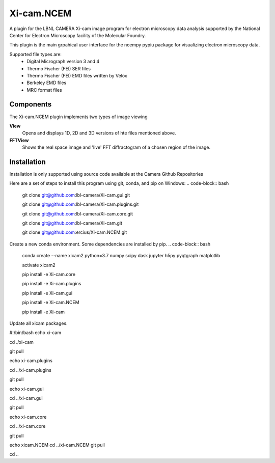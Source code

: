 ========
Xi-cam.NCEM
========

A plugin for the LBNL CAMERA Xi-cam image program for electron microscopy data analysis supported by the National Center for Electron Microscopy facility of the Molecular Foundry.

This plugin is the main grpahical user interface for the ncempy pypiu package for visualizing electron microscopy data.

Supported file types are:
 - Digital Micrograph version 3 and 4
 - Thermo Fischer (FEI) SER files
 - Thermo Fischer (FEI) EMD files written by Velox
 - Berkeley EMD files
 - MRC format files

Components
==========

The Xi-cam.NCEM plugin implements two types of image viewing

**View**
    Opens and displays 1D, 2D and 3D versions of hte files mentioned above.

**FFTView**
    Shows the real space image and 'live' FFT diffractogram of a chosen region of the image.

Installation
============

Installation is only supported using source code available at the Camera Github Repositories

Here are a set of steps to install this program using git, conda, and pip on Windows:
.. code-block:: bash
    git clone git@github.com:lbl-camera/Xi-cam.gui.git
    
    git clone git@github.com:lbl-camera/Xi-cam.plugins.git
    
    git clone git@github.com:lbl-camera/Xi-cam.core.git

    git clone git@github.com:lbl-camera/Xi-cam.git

    git clone git@github.com:ercius/Xi-cam.NCEM.git

Create a new conda environment. Some dependencies are installed by pip.
.. code-block:: bash
    conda create --name xicam2 python=3.7 numpy scipy dask jupyter h5py pyqtgraph matplotlib
    
    activate xicam2
    
    pip install -e Xi-cam.core\
    
    pip install -e Xi-cam.plugins\
    
    pip install -e Xi-cam.gui\
    
    pip install -e Xi-cam.NCEM\
    
    pip install -e Xi-cam\

Update all xicam packages.

.. code-block:: bash
#!/bin/bash
echo xi-cam

cd ./xi-cam

git pull

echo xi-cam.plugins

cd ../xi-cam.plugins

git pull

echo xi-cam.gui

cd ../xi-cam.gui

git pull

echo xi-cam.core

cd ../xi-cam.core

git pull

echo xicam.NCEM
cd ../xi-cam.NCEM
git pull

cd ..
